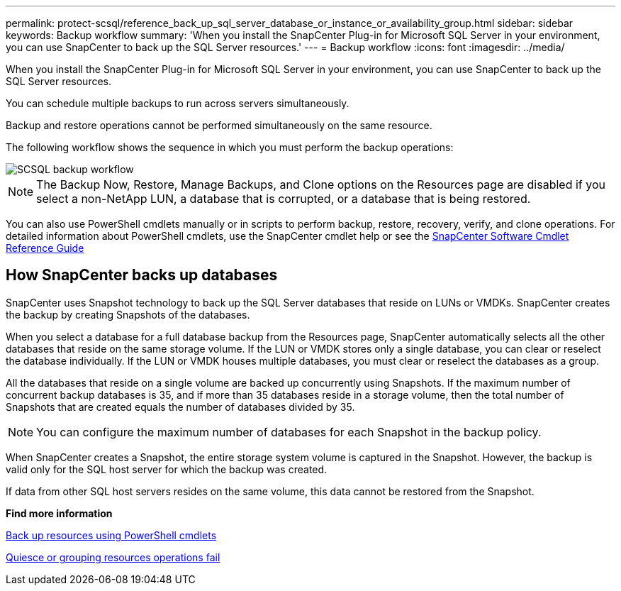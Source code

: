 ---
permalink: protect-scsql/reference_back_up_sql_server_database_or_instance_or_availability_group.html
sidebar: sidebar
keywords: Backup workflow
summary: 'When you install the SnapCenter Plug-in for Microsoft SQL Server in your environment, you can use SnapCenter to back up the SQL Server resources.'
---
= Backup workflow
:icons: font
:imagesdir: ../media/

[.lead]
When you install the SnapCenter Plug-in for Microsoft SQL Server in your environment, you can use SnapCenter to back up the SQL Server resources.

You can schedule multiple backups to run across servers simultaneously.

Backup and restore operations cannot be performed simultaneously on the same resource.

The following workflow shows the sequence in which you must perform the backup operations:

image::../media/scsql_backup_workflow.png[SCSQL backup workflow]

NOTE: The Backup Now, Restore, Manage Backups, and Clone options on the Resources page are disabled if you select a non-NetApp LUN, a database that is corrupted, or a database that is being restored.

You can also use PowerShell cmdlets manually or in scripts to perform backup, restore, recovery, verify, and clone operations. For detailed information about PowerShell cmdlets, use the SnapCenter cmdlet help or see the https://docs.netapp.com/us-en/snapcenter-cmdlets/index.html[SnapCenter Software Cmdlet Reference Guide]

== How SnapCenter backs up databases

SnapCenter uses Snapshot technology to back up the SQL Server databases that reside on LUNs or VMDKs. SnapCenter creates the backup by creating Snapshots of the databases.

When you select a database for a full database backup from the Resources page, SnapCenter automatically selects all the other databases that reside on the same storage volume. If the LUN or VMDK stores only a single database, you can clear or reselect the database individually. If the LUN or VMDK houses multiple databases, you must clear or reselect the databases as a group.

All the databases that reside on a single volume are backed up concurrently using Snapshots. If the maximum number of concurrent backup databases is 35, and if more than 35 databases reside in a storage volume, then the total number of Snapshots that are created equals the number of databases divided by 35.

NOTE: You can configure the maximum number of databases for each Snapshot in the backup policy.

When SnapCenter creates a Snapshot, the entire storage system volume is captured in the Snapshot. However, the backup is valid only for the SQL host server for which the backup was created.

If data from other SQL host servers resides on the same volume, this data cannot be restored from the Snapshot.

*Find more information*

link:task_back_up_resources_using_powershell_cmdlets_for_sql.html[Back up resources using PowerShell cmdlets]

link:https://kb.netapp.com/Advice_and_Troubleshooting/Data_Protection_and_Security/SnapCenter/Quiesce_or_grouping_resources_operations_fail[Quiesce or grouping resources operations fail]
